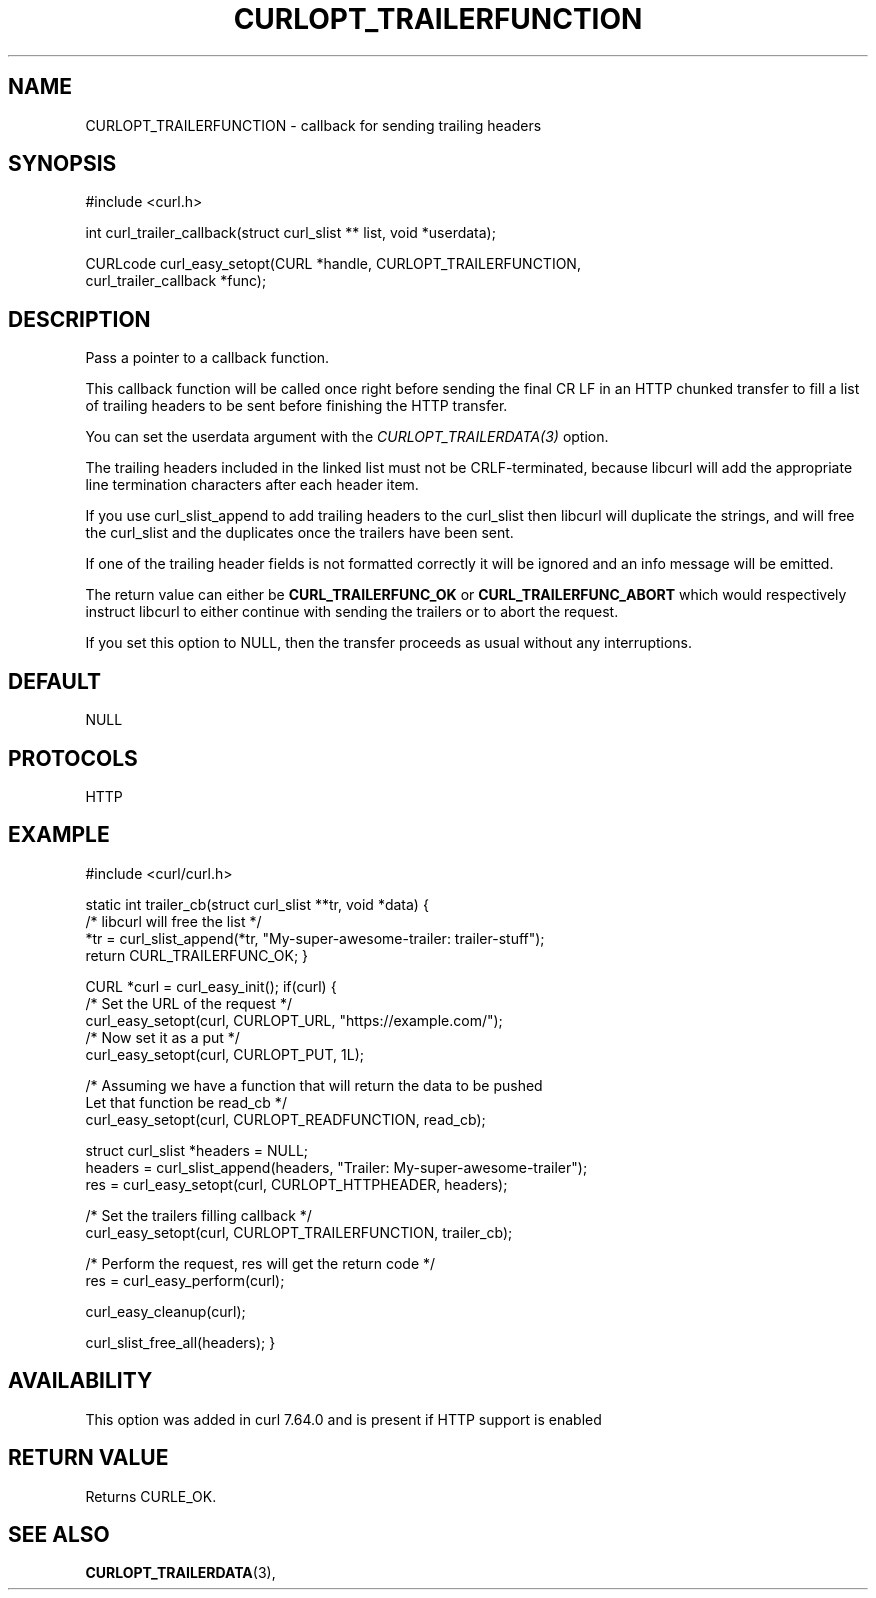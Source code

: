 .\" **************************************************************************
.\" *                                  _   _ ____  _
.\" *  Project                     ___| | | |  _ \| |
.\" *                             / __| | | | |_) | |
.\" *                            | (__| |_| |  _ <| |___
.\" *                             \___|\___/|_| \_\_____|
.\" *
.\" * Copyright (C) 1998 - 2022, Daniel Stenberg, <daniel@haxx.se>, et al.
.\" *
.\" * This software is licensed as described in the file COPYING, which
.\" * you should have received as part of this distribution. The terms
.\" * are also available at https://curl.se/docs/copyright.html.
.\" *
.\" * You may opt to use, copy, modify, merge, publish, distribute and/or sell
.\" * copies of the Software, and permit persons to whom the Software is
.\" * furnished to do so, under the terms of the COPYING file.
.\" *
.\" * This software is distributed on an "AS IS" basis, WITHOUT WARRANTY OF ANY
.\" * KIND, either express or implied.
.\" *
.\" * SPDX-License-Identifier: curl
.\" *
.\" **************************************************************************
.\"
.TH CURLOPT_TRAILERFUNCTION 3 "September 20, 2022" "libcurl 7.87.0" "curl_easy_setopt options"

.SH NAME
CURLOPT_TRAILERFUNCTION \- callback for sending trailing headers
.SH SYNOPSIS
.nf
#include <curl.h>

int curl_trailer_callback(struct curl_slist ** list, void *userdata);

CURLcode curl_easy_setopt(CURL *handle, CURLOPT_TRAILERFUNCTION,
                          curl_trailer_callback *func);
.fi
.SH DESCRIPTION
Pass a pointer to a callback function.

This callback function will be called once right before sending the final
CR LF in an HTTP chunked transfer to fill a list of trailing headers to be
sent before finishing the HTTP transfer.

You can set the userdata argument with the \fICURLOPT_TRAILERDATA(3)\fP
option.

The trailing headers included in the linked list must not be CRLF-terminated,
because libcurl will add the appropriate line termination characters after
each header item.

If you use curl_slist_append to add trailing headers to the curl_slist then
libcurl will duplicate the strings, and will free the curl_slist and the
duplicates once the trailers have been sent.

If one of the trailing header fields is not formatted correctly it will be
ignored and an info message will be emitted.

The return value can either be \fBCURL_TRAILERFUNC_OK\fP or
\fBCURL_TRAILERFUNC_ABORT\fP which would respectively instruct libcurl to
either continue with sending the trailers or to abort the request.

If you set this option to NULL, then the transfer proceeds as usual
without any interruptions.
.SH DEFAULT
NULL
.SH PROTOCOLS
HTTP
.SH EXAMPLE
#include <curl/curl.h>

static int trailer_cb(struct curl_slist **tr, void *data)
{
  /* libcurl will free the list */
  *tr = curl_slist_append(*tr, "My-super-awesome-trailer: trailer-stuff");
  return CURL_TRAILERFUNC_OK;
}

CURL *curl = curl_easy_init();
if(curl) {
  /* Set the URL of the request */
  curl_easy_setopt(curl, CURLOPT_URL, "https://example.com/");
  /* Now set it as a put */
  curl_easy_setopt(curl, CURLOPT_PUT, 1L);

  /* Assuming we have a function that will return the data to be pushed
     Let that function be read_cb */
  curl_easy_setopt(curl, CURLOPT_READFUNCTION, read_cb);

  struct curl_slist *headers = NULL;
  headers = curl_slist_append(headers, "Trailer: My-super-awesome-trailer");
  res = curl_easy_setopt(curl, CURLOPT_HTTPHEADER, headers);

  /* Set the trailers filling callback */
  curl_easy_setopt(curl, CURLOPT_TRAILERFUNCTION, trailer_cb);

  /* Perform the request, res will get the return code */
  res = curl_easy_perform(curl);

  curl_easy_cleanup(curl);

  curl_slist_free_all(headers);
}
.SH AVAILABILITY
This option was added in curl 7.64.0 and is present if HTTP support is enabled
.SH RETURN VALUE
Returns CURLE_OK.
.SH "SEE ALSO"
.BR CURLOPT_TRAILERDATA "(3), "

